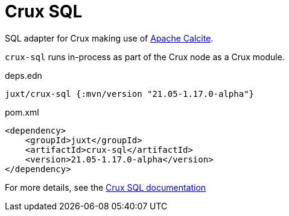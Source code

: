 = Crux SQL

SQL adapter for Crux making use of https://calcite.apache.org/[Apache Calcite].

`crux-sql` runs in-process as part of the Crux node as a Crux module.

.deps.edn
[source,clojure]
----
juxt/crux-sql {:mvn/version "21.05-1.17.0-alpha"}
----

.pom.xml
[source,xml]
----
<dependency>
    <groupId>juxt</groupId>
    <artifactId>crux-sql</artifactId>
    <version>21.05-1.17.0-alpha</version>
</dependency>
----

For more details, see the https://opencrux.com/reference/sql.html[Crux SQL documentation]
